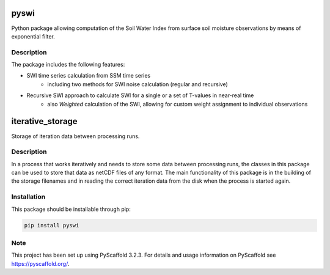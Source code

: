 *****
pyswi
*****

Python package allowing computation of the Soil Water Index from surface soil moisture observations by means of exponential filter.

Description
===========

The package includes the following features:

* SWI time series calculation from SSM time series
    * including two methods for SWI noise calculation (regular and recursive)
* Recursive SWI approach to calculate SWI for a single or a set of T-values in near-real time
    * also *Weighted* calculation of the SWI, allowing for custom weight assignment to individual observations

*****
iterative_storage
*****

Storage of iteration data between processing runs.

Description
===========

In a process that works iteratively and needs to store some data
between processing runs, the classes in this package can be used to store
that data as netCDF files of any format. The main functionality of this package
is in the building of the storage filenames and in reading the correct iteration
data from the disk when the process is started again.


Installation
============
This package should be installable through pip:

.. code-block:: python

    pip install pyswi

Note
====

This project has been set up using PyScaffold 3.2.3. For details and usage
information on PyScaffold see https://pyscaffold.org/.
